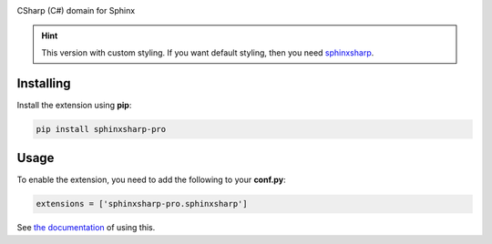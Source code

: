 .. image:: https://badge.fury.io/py/sphinxsharp-pro.svg
    :target: https://badge.fury.io/py/sphinxsharp-pro
    :alt: PyPI Version

.. image:: https://readthedocs.org/projects/sphinxsharp-docs/badge/?version=latest
    :target: https://sphinxsharp-docs.readthedocs.io/en/latest/?badge=latest
    :alt: Documentation Status

CSharp (C#) domain for Sphinx

.. hint:: This version with custom styling. If you want default styling, then you need `sphinxsharp <https://github.com/madTeddy/sphinxsharp>`_.

Installing
----------

Install the extension using **pip**:

.. code-block:: python

    pip install sphinxsharp-pro

Usage
-----

To enable the extension, you need to add the following to your **conf.py**:

.. code-block:: python

    extensions = ['sphinxsharp-pro.sphinxsharp']

See `the documentation <https://sphinxsharp-docs.readthedocs.io/en/latest/>`_ of using this.
